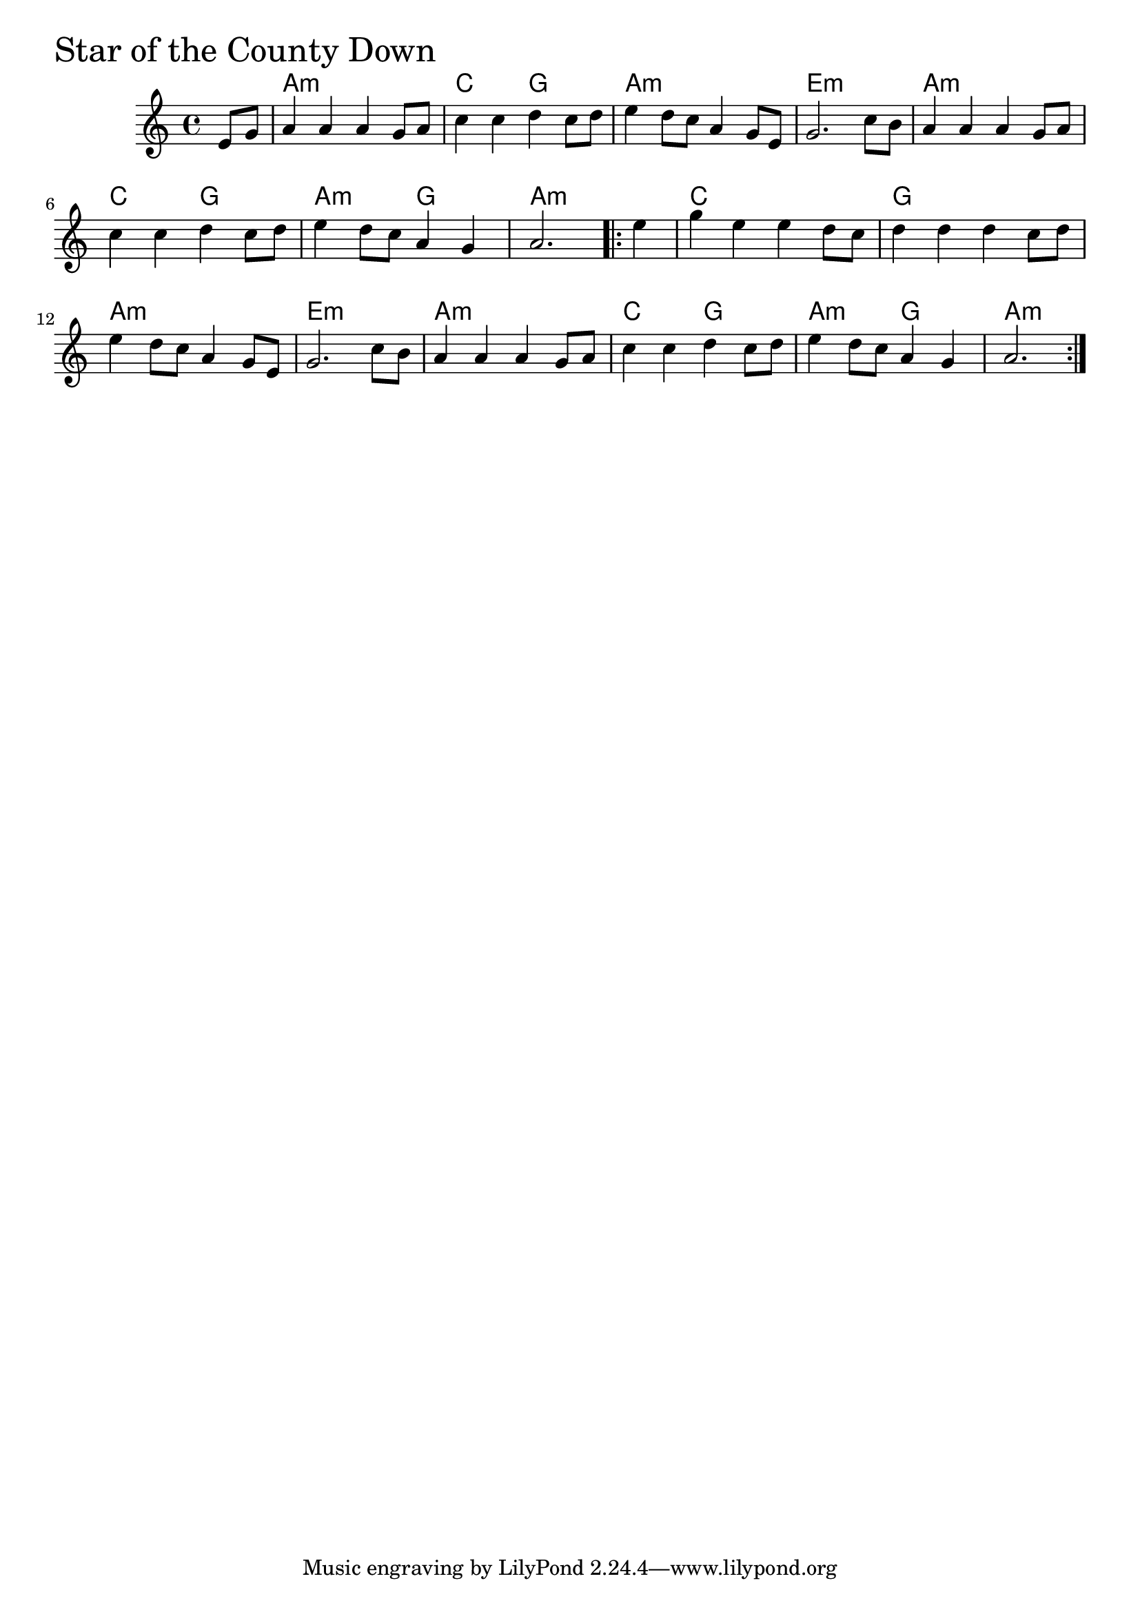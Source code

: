 \version "2.18"

StarOfTheCountyDownChords = \chordmode{
  s4
  a1:m c2 g a1:m e:m
  a1:m c2 g a:m g a1:m
  c g a:m e:m
  a1:m c2 g a:m g a2.:m
}

StarOfTheCountyDown =  {
  \time 4/4
  \key a \minor
  \partial 4 e'8    g'8     a'4   a'4    a'4    g'8  
  a'8     c''4   c''4    d''4    c''8    d''8     e''4 
  d''8    c''8    a'4    g'8    e'8     g'2.    c''8    b'8  
  a'4    a'4    a'4    g'8    a'8     c''4    
  c''4    d''4    c''8    d''8
  e''4    d''8    c''8    a'4    g'4
       \partial 2. a'2. 
  \repeat volta 2 { \partial 4 e''4    
		    g''4    e''4   e''4    d''8    c''8
		    d''4    d''4    d''4    c''8    d''8  
		    e''4    d''8    c''8    a'4    g'8    e'8
		    g'2.    c''8    b'8
		    a'4    a'4    a'4    g'8    a'8     
		    c''4    c''4    d''4    c''8    d''8
		    e''4    d''8    c''8  a'4    g'4
		    a'2.  }
}

\score{
    <<

	% \context Staff="default"
	% {
	%     \voicedefault 
				% }
      \new ChordNames \StarOfTheCountyDownChords 
      \new Staff { \clef treble \StarOfTheCountyDown }

    >>
  \header { piece = \markup {\fontsize #4.0 "Star of the County Down"}}
  \layout {}
  \midi {}
}
